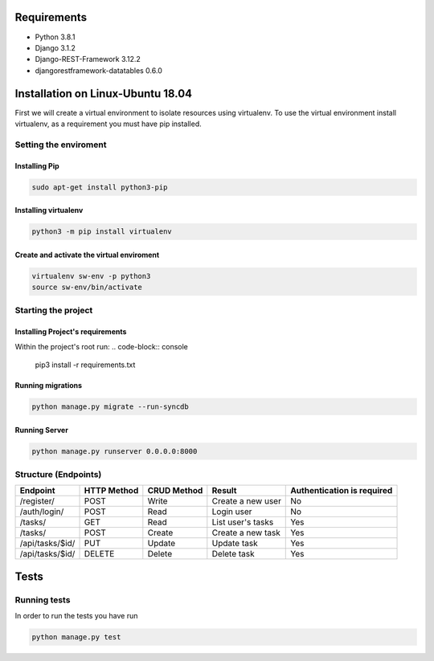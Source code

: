 Requirements
************

* Python 3.8.1
* Django 3.1.2
* Django-REST-Framework 3.12.2
* djangorestframework-datatables 0.6.0

Installation on Linux-Ubuntu 18.04
**********************************

First we will create a virtual environment to isolate resources using virtualenv.
To use the virtual environment install virtualenv, as a requirement you must have pip installed.

Setting the enviroment
======================

Installing Pip
--------------
.. code-block:: console
   
   sudo apt-get install python3-pip
   
Installing virtualenv
---------------------
.. code-block:: console
   
   python3 -m pip install virtualenv

Create and activate the virtual enviroment
------------------------------------------
.. code-block:: console

   virtualenv sw-env -p python3
   source sw-env/bin/activate

Starting the project
====================

Installing Project's requirements
---------------------------------
Within the project's root run:
.. code-block:: console
   
   pip3 install -r requirements.txt

Running migrations
------------------
.. code-block:: console 
 
   python manage.py migrate --run-syncdb

Running Server
--------------
.. code-block:: console
   
   python manage.py runserver 0.0.0.0:8000

Structure (Endpoints)
=====================

=============================  ===========  ===========  ============  ==============
Endpoint                       HTTP Method  CRUD Method  Result        Authentication
                                                                       is required
=============================  ===========  ===========  ============  ==============
/register/                     POST         Write        Create a new  No
                                                         user
/auth/login/                   POST         Read         Login user    No
/tasks/                        GET          Read         List user's   Yes
                                                         tasks
/tasks/                        POST         Create       Create a new  Yes
                                                         task
/api/tasks/$id/                PUT          Update       Update task   Yes
/api/tasks/$id/                DELETE       Delete       Delete task   Yes


=============================  ===========  ===========  ============  ==============

Tests
*****
Running tests
=============

In order to run the tests you have run 

.. code-block:: console
    
   python manage.py test
